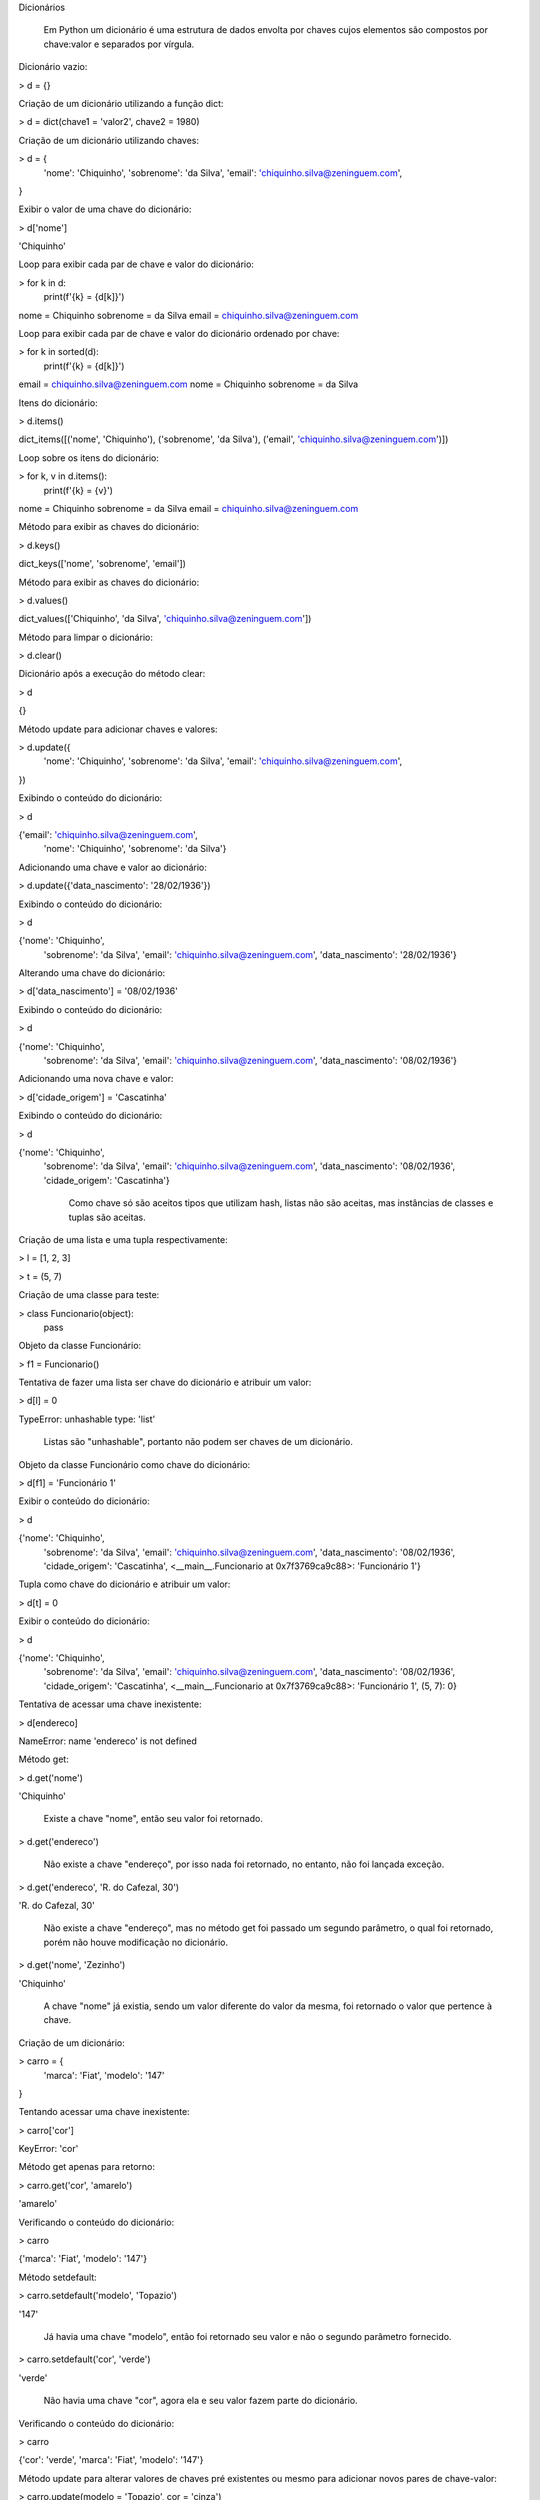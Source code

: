 Dicionários

    Em Python um dicionário é uma estrutura de dados envolta por chaves cujos elementos são compostos por chave:valor e separados por vírgula.



Dicionário vazio:

> d = {}



Criação de um dicionário utilizando a função dict:

> d = dict(chave1 = 'valor2', chave2 = 1980)



Criação de um dicionário utilizando chaves:

> d = {
    'nome': 'Chiquinho',
    'sobrenome': 'da Silva',
    'email': 'chiquinho.silva@zeninguem.com',
}



Exibir o valor de uma chave do dicionário:

> d['nome']

'Chiquinho'



Loop para exibir cada par de chave e valor do dicionário:

> for k in d:
    print(f'{k} = {d[k]}')

nome = Chiquinho
sobrenome = da Silva
email = chiquinho.silva@zeninguem.com



Loop para exibir cada par de chave e valor do dicionário ordenado por chave:

> for k in sorted(d):
    print(f'{k} = {d[k]}')

email = chiquinho.silva@zeninguem.com
nome = Chiquinho
sobrenome = da Silva



Itens do dicionário:

> d.items()

dict_items([('nome', 'Chiquinho'), ('sobrenome', 'da Silva'), ('email', 'chiquinho.silva@zeninguem.com')])



Loop sobre os itens do dicionário:

> for k, v in d.items():
    print(f'{k} = {v}')

nome = Chiquinho
sobrenome = da Silva
email = chiquinho.silva@zeninguem.com



Método para exibir as chaves do dicionário:

> d.keys()

dict_keys(['nome', 'sobrenome', 'email'])



Método para exibir as chaves do dicionário:

> d.values()

dict_values(['Chiquinho', 'da Silva', 'chiquinho.silva@zeninguem.com'])



Método para limpar o dicionário:

> d.clear()



Dicionário após a execução do método clear:

> d

{}



Método update para adicionar chaves e valores:

> d.update({
    'nome': 'Chiquinho',
    'sobrenome': 'da Silva',
    'email': 'chiquinho.silva@zeninguem.com',
})



Exibindo o conteúdo do dicionário:

> d

{'email': 'chiquinho.silva@zeninguem.com',
 'nome': 'Chiquinho',
 'sobrenome': 'da Silva'}



Adicionando uma chave e valor ao dicionário:

> d.update({'data_nascimento': '28/02/1936'})



Exibindo o conteúdo do dicionário:

> d

{'nome': 'Chiquinho',
 'sobrenome': 'da Silva',
 'email': 'chiquinho.silva@zeninguem.com',
 'data_nascimento': '28/02/1936'}



Alterando uma chave do dicionário:

> d['data_nascimento'] = '08/02/1936'



Exibindo o conteúdo do dicionário:

> d

{'nome': 'Chiquinho',
 'sobrenome': 'da Silva',
 'email': 'chiquinho.silva@zeninguem.com',
 'data_nascimento': '08/02/1936'}



Adicionando uma nova chave e valor:

> d['cidade_origem'] = 'Cascatinha'



Exibindo o conteúdo do dicionário:

> d

{'nome': 'Chiquinho',
 'sobrenome': 'da Silva',
 'email': 'chiquinho.silva@zeninguem.com',
 'data_nascimento': '08/02/1936',
 'cidade_origem': 'Cascatinha'}



    Como chave só são aceitos tipos que utilizam hash, listas não são aceitas, mas instâncias de classes e tuplas são aceitas.



Criação de uma lista e uma tupla respectivamente:

> l = [1, 2, 3]

> t = (5, 7)



Criação de uma classe para teste:

> class Funcionario(object):
    pass



Objeto da classe Funcionário:

> f1 = Funcionario()



Tentativa de fazer uma lista ser chave do dicionário e atribuir um valor:

> d[l] = 0

TypeError: unhashable type: 'list'

    Listas são "unhashable", portanto não podem ser chaves de um dicionário.



Objeto da classe Funcionário como chave do dicionário:

> d[f1] = 'Funcionário 1'



Exibir o conteúdo do dicionário:

> d

{'nome': 'Chiquinho',
 'sobrenome': 'da Silva',
 'email': 'chiquinho.silva@zeninguem.com',
 'data_nascimento': '08/02/1936',
 'cidade_origem': 'Cascatinha',
 <__main__.Funcionario at 0x7f3769ca9c88>: 'Funcionário 1'}



Tupla como chave do dicionário e atribuir um valor:

> d[t] = 0



Exibir o conteúdo do dicionário:

> d

{'nome': 'Chiquinho',
 'sobrenome': 'da Silva',
 'email': 'chiquinho.silva@zeninguem.com',
 'data_nascimento': '08/02/1936',
 'cidade_origem': 'Cascatinha',
 <__main__.Funcionario at 0x7f3769ca9c88>: 'Funcionário 1',
 (5, 7): 0}



Tentativa de acessar uma chave inexistente:

> d[endereco]

NameError: name 'endereco' is not defined



Método get:

> d.get('nome')

'Chiquinho'

    Existe a chave "nome", então seu valor foi retornado.

> d.get('endereco')

    Não existe a chave "endereço", por isso nada foi retornado, no entanto, não foi lançada exceção.

> d.get('endereco', 'R. do Cafezal, 30')

'R. do Cafezal, 30'

    Não existe a chave "endereço", mas no método get foi passado um segundo parâmetro, o qual foi retornado, porém não houve modificação no dicionário.

> d.get('nome', 'Zezinho')

'Chiquinho'

    A chave "nome" já existia, sendo um valor diferente do valor da mesma, foi retornado o valor que pertence à chave.



Criação de um dicionário:

> carro = {
    'marca': 'Fiat',
    'modelo': '147'
}



Tentando acessar uma chave inexistente:

> carro['cor']

KeyError: 'cor'



Método get apenas para retorno:

> carro.get('cor', 'amarelo')

'amarelo'



Verificando o conteúdo do dicionário:

> carro

{'marca': 'Fiat', 'modelo': '147'}



Método setdefault:

> carro.setdefault('modelo', 'Topazio')

'147'

    Já havia uma chave "modelo", então foi retornado seu valor e não o segundo parâmetro fornecido.

> carro.setdefault('cor', 'verde')

'verde'

    Não havia uma chave "cor", agora ela e seu valor fazem parte do dicionário.



Verificando o conteúdo do dicionário:

> carro

{'cor': 'verde', 'marca': 'Fiat', 'modelo': '147'}



Método update para alterar valores de chaves pré existentes ou mesmo para adicionar novos pares de chave-valor:

> carro.update(modelo = 'Topazio', cor = 'cinza')



Verificando o conteúdo do dicionário:

> carro

{'cor': 'cinza', 'marca': 'Fiat', 'modelo': 'Topazio'}



Método pop; retira uma chave do dicionário e retorna seu valor:

> carro.pop('cor')

'cinza'



Verificando o conteúdo do dicionário:

> carro

{'marca': 'Fiat', 'modelo': 'Topazio'}



Método pop para uma chave que não existe:

> carro.pop('ano')

KeyError: 'ano'



Método pop para uma chave que não existe, mas fornecendo um valor:

> carro.pop('ano', 1981)

1981

    O dicionário continua sem a chave, mas não lançou uma exceção.



Existe a chave "marca" no dicionário?:

> 'marca' in carro

True



Existe a chave "cor" no dicionário?:

> 'cor' in carro

False



Adicionando novas chaves e seus respectivos valores:

> carro['cor'] = 'cinza'

> carro['ano'] = 1981



Verificando o conteúdo do dicionário:

> carro

{'marca': 'Fiat', 'modelo': 'Topazio', 'cor': 'cinza', 'ano': 1981}
